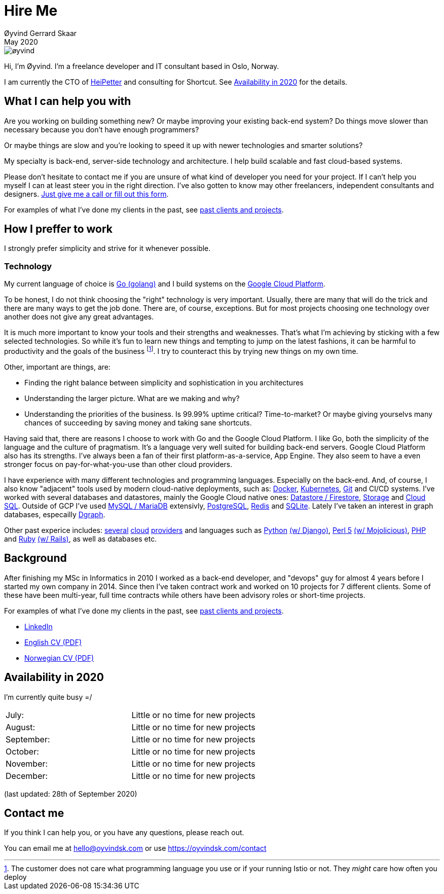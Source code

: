 
= Hire Me
Øyvind Gerrard Skaar
May 2020
:imagesdir: ../../../static_files/page-files/


image::øyvind.jpg[]

[role=lead]
Hi, I'm Øyvind. I'm a freelance developer and IT consultant based in Oslo, Norway.

[role=lead]
I am currently the CTO of link:http://heipetter.no[HeiPetter] and consulting for Shortcut. See <<availability>> for the details.

== What I can help you with
Are you working on building something new? Or maybe improving your existing back-end system? Do things move slower than necessary because you don't have enough programmers?

Or maybe things are slow and you're looking to speed it up with newer technologies and smarter solutions?

My specialty is back-end, server-side technology and architecture. I help build scalable and fast cloud-based systems.

Please don't hesitate to contact me if you are unsure of what kind of developer you need for your project. If I can't help you myself I can at least steer you in the right direction. I've also gotten to know may other freelancers, independent consultants and designers. link:https://oyvindsk.com/contact[Just give me a call or fill out this form].

For examples of what I've done my clients in the past, see link:https://oyvindsk.com/projects[past clients and projects].

== How I preffer to work
I strongly prefer simplicity and strive for it whenever possible.


=== Technology

My current language of choice is link:http://golang.org[Go (golang)] and I build systems on the link:http://cloud.google.com[Google Cloud Platform].

To be honest, I do not think choosing the "right" technology is very important. Usually, there are many that will do the trick and there are many ways to get the job done. There are, of course, exceptions. But for most projects choosing one technology over another does not give any great advantages.

It is much more important to know your tools and their strengths and weaknesses. That's what I'm achieving by sticking with a few selected technologies. So while it's fun to learn new things and tempting to jump on the latest fashions, it can be harmful to productivity and the goals of the business footnote:[The customer does not care what programming language you use or if your running Istio or not. They _might_ care how often you deploy].  I try to counteract this by trying new things on my own time.

Other, important are things, are:

* Finding the right balance between simplicity and sophistication in you architectures
* Understanding the larger picture. What are we making and why?
* Understanding the priorities of the business. Is 99.99% uptime critical?  Time-to-market? Or maybe giving yourselvs many chances of succeeding by saving money and taking sane shortcuts.

Having said that, there are reasons I choose to work with Go and the Google Cloud Platform. I like Go, both the simplicity of the language and the culture of pragmatism. It's a language very well suited for building back-end servers. Google Cloud Platform also has its strengths. I've always been a fan of their first platform-as-a-service, App Engine. They also seem to have a even stronger focus on pay-for-what-you-use than other cloud providers.

I have experience with many different technologies and programming languages. Especially on the back-end. And, of course, I also know "adjacent" tools used by modern cloud-native deployments, such as:
link:http://docker.com[Docker],
link:https://kubernetes.io[Kubernetes],
link:http://git-scm.com[Git] and CI/CD systems.
I've worked with several databases and datastores, mainly the Google Cloud native ones:
link:https://cloud.google.com/firestore[Datastore / Firestore],
link:https://cloud.google.com/storage[Storage] and
link:https://cloud.google.com/sql[Cloud SQL]. Outside of GCP I've used
link:https://www.mysql.com/[MySQL / MariaDB] extensivly,
link:https://www.postgresql.org/[PostgreSQL],
link:https://redis.io/[Redis] and
link:https://sqlite.org[SQLite]. Lately I've taken an interest in graph databases, especailly link:https://dgraph.io[Dgraph].

Other past experice includes:
link:http://digitalocean.com[several]
link:http://zetta.io[cloud]
link:http://aws.amazon.com[providers] and languages such as
link:http://python.org[Python]
link:http://djangoproject.com[(w/ Django)],
link:http://www.perl.org[Perl 5]
link:http://mojolicio.us[(w/ Mojolicious)],
link:http://php.net[PHP] and
link:http://ruby-lang.org[Ruby]
link:http://rubyonrails.org/[(w/ Rails)],
as well as databases etc.


== Background
After finishing my MSc in Informatics in 2010 I worked as a back-end developer, and "devops" guy for almost 4 years before I started my own company in 2014. Since then I’ve taken contract work and worked on 10 projects for 7 different clients. Some of these have been multi-year, full time contracts while others have been advisory roles or short-time projects.

For examples of what I've done my clients in the past, see link:https://oyvindsk.com/projects[past clients and projects].

* link:https://www.linkedin.com/in/oskaar/[LinkedIn]
* link:https://oyvindsk.com/cv/cv-øyvind_gerrard_skaar-english.pdf[English CV (PDF)]
* link:https://oyvindsk.com/cv/cv-øyvind_gerrard_skaar-norwegian.pdf[Norwegian CV (PDF)]
// After studying computer science and working for a few years, I left my job in 2014 to start my own company and work as a freelancer and independent consultant.
// I've done quite a few things since then.
// Primarily, I've worked with startups and other innovative companies that use newer technologies and have a knack for creative, pragmatic solutions.

// Having worked with startups in the past, I'm well-versed in on open source software and cloud deployments.









[[availability]]
== Availability in 2020
I'm currently quite busy =/

[cols=2]
|===
|July:
| Little or no time for new projects
|August:
| Little or no time for new projects
|September:
| Little or no time for new projects
|October:
| Little or no time for new projects
|November:
| Little or no time for new projects
|December:
| Little or no time for new projects
|===
(last updated: 28th of September 2020)


[[contact]]
== Contact me
If you think I can help you, or you have any questions, please reach out.

You can email me at hello@oyvindsk.com or use https://oyvindsk.com/contact

